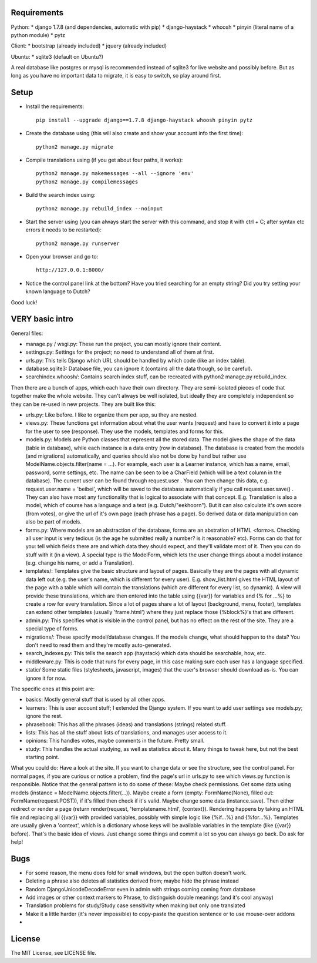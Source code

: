 
Requirements
--------------------

Python:
* django 1.7.8 (and dependencies, automatic with pip)
* django-haystack
* whoosh
* pinyin (literal name of a python module)
* pytz

Client:
* bootstrap (already included)
* jquery (already included)

Ubuntu:
* sqlite3 (default on Ubuntu?)

A real database like postgres or mysql is recommended instead of sqlite3 for live website and possibly before. But as long as you have no important data to migrate, it is easy to switch, so play around first.

Setup
--------------------

* Install the requirements::

    pip install --upgrade django==1.7.8 django-haystack whoosh pinyin pytz

* Create the database using (this will also create and show your account info the first time)::

    python2 manage.py migrate

* Compile translations using (if you get about four paths, it works)::

    python2 manage.py makemessages --all --ignore 'env'
    python2 manage.py compilemessages

* Build the search index using::

    python2 manage.py rebuild_index --noinput

* Start the server using (you can always start the server with this command, and stop it with ctrl + C; after syntax etc errors it needs to be restarted)::

    python2 manage.py runserver

* Open your browser and go to::

    http://127.0.0.1:8000/

* Notice the control panel link at the bottom? Have you tried searching for an empty string? Did you try setting your known language to Dutch?

Good luck!

VERY basic intro
--------------------
General files:

* manage.py / wsgi.py: These run the project, you can mostly ignore their content.
* settings.py: Settings for the project; no need to understand all of them at first.
* urls.py: This tells Django which URL should be handled by which code (like an index table).
* database.sqlite3: Database file, you can ignore it (contains all the data though, so be careful).
* searchindex.whoosh/: Contains search index stuff, can be recreated with python2 manage.py rebuild_index.

Then there are a bunch of apps, which each have their own directory. They are semi-isolated pieces of code that together make the whole website. They can't always be well isolated, but ideally they are completely independent so they can be re-used in new projects. They are built like this:

* urls.py: Like before. I like to organize them per app, su they are nested.
* views.py: These functions get information about what the user wants (request) and have to convert it into a page for the user to see (response). They use the models, templates and forms for this.
* models.py: Models are Python classes that represent all the stored data. The model gives the shape of the data (table in database), while each instance is a data entry (row in database). The database is created from the models (and migrations) automatically, and queries should also not be done by hand but rather use ModelName.objects.filter(name = ...). For example, each user is a Learner instance, which has a name, email, password, some settings, etc. The name can be seen to be a CharField (which will be a text column in the database). The current user can be found through request.user . You can then change this data, e.g. request.user.name = 'beibei', which will be saved to the database automatically if you call request.user.save() . They can also have most any functionality that is logical to associate with that concept. E.g. Translation is also a model, which of course has a language and a text (e.g. Dutch/"eekhoorn"). But it can also calculate it's own score (from votes), or give the url of it's own page (each phrase has a page). So derived data or data manipulation can also be part of models.
* forms.py: Where models are an abstraction of the database, forms are an abstration of HTML <form>s. Checking all user input is very tedious (is the age he submitted really a number? is it reasonable? etc). Forms can do that for you: tell which fields there are and which data they should expect, and they'll validate most of it. Then you can do stuff with it (in a view). A special type is the ModelForm, which lets the user change things about a model instance (e.g. change his name, or add a Translation).
* templates/: Templates give the basic structure and layout of pages. Basically they are the pages with all dynamic data left out (e.g. the user's name, which is different for every user). E.g. show_list.html gives the HTML layout of the page with a table which will contain the translations (which are different for every list, so dynamic). A view will provide these translations, which are then entered into the table using {{var}} for variables and {% for ...%} to create a row for every translation. Since a lot of pages share a lot of layout (background, menu, footer), templates can extend other templates (usually 'frame.html') where they just replace those {%block%}'s that are different.
* admin.py: This specifies what is visible in the control panel, but has no effect on the rest of the site. They are a special type of forms.
* migrations/: These specify model/database changes. If the models change, what should happen to the data? You don't need to read them and they're mostly auto-generated.
* search_indexes.py: This tells the search app (haystack) which data should be searchable, how, etc.
* middleware.py: This is code that runs for every page, in this case making sure each user has a language specified.
* static/ Some static files (stylesheets, javascript, images) that the user's browser should download as-is. You can ignore it for now.

The specific ones at this point are:

* basics: Mostly general stuff that is used by all other apps.
* learners: This is user account stuff; I extended the Django system. If you want to add user settings see models.py; ignore the rest.
* phrasebook: This has all the phrases (ideas) and translations (strings) related stuff.
* lists: This has all the stuff about lists of translations, and manages user access to it.
* opinions: This handles votes, maybe comments in the future. Pretty small.
* study: This handles the actual studying, as well as statistics about it. Many things to tweak here, but not the best starting point.

What you could do: Have a look at the site. If you want to change data or see the structure, see the control panel. For normal pages, if you are curious or notice a problem, find the page's url in urls.py to see which views.py function is responsible. Notice that the general pattern is to do some of these: Maybe check permissions. Get some data using models (instance = ModelName.objects.filter(...)). Maybe create a form (empty: FormName(None), filled out: FormName(request.POST)), if it's filled then check if it's valid. Maybe change some data (instance.save). Then either redirect or render a page (return render(request, 'templatename.html', {context}). Rendering happens by taking an HTML file and replacing all {{var}} with provided variables, possibly with simple logic like {%if...%} and {%for...%}. Templates are usually given a 'context', which is a dictionary whose keys will be available variables in the template (like {{var}} before). That's the basic idea of views. Just change some things and commit a lot so you can always go back. Do ask for help!

Bugs
--------------------

* For some reason, the menu does fold for small windows, but the open button doesn't work.
* Deleting a phrase also deletes all statistics derived from; maybe hide the phrase instead
* Random DjangoUnicodeDecodeError even in admin with strings coming coming from database
* Add images or other context markers to Phrase, to distinguish double meanings (and it's cool anyway)
* Translation problems for study/Study case sensitivity when making but only one translated
* Make it a little harder (it's never impossible) to copy-paste the question sentence or to use mouse-over addons
*

License
--------------------

The MIT License, see LICENSE file.



